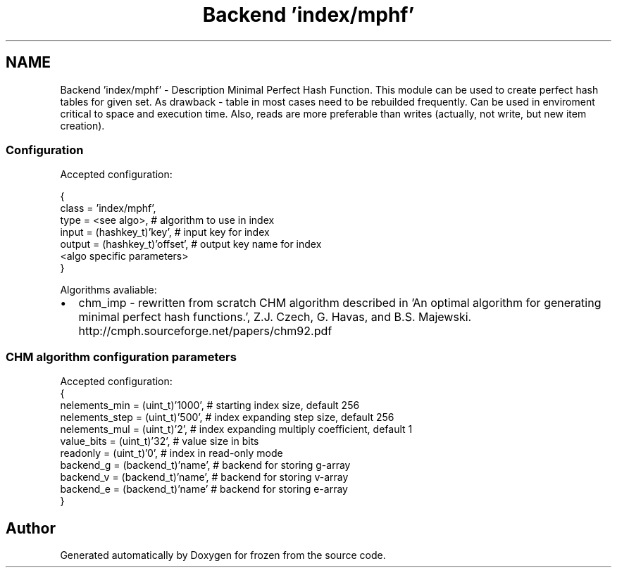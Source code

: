 .TH "Backend 'index/mphf'" 3 "Sat Nov 5 2011" "Version 1.0" "frozen" \" -*- nroff -*-
.ad l
.nh
.SH NAME
Backend 'index/mphf' \- Description
Minimal Perfect Hash Function. This module can be used to create perfect hash tables for given set. As drawback - table in most cases need to be rebuilded frequently. Can be used in enviroment critical to space and execution time. Also, reads are more preferable than writes (actually, not write, but new item creation). 
.SS "Configuration"
Accepted configuration: 
.PP
.nf
 {
              class                   = 'index/mphf',
              type                    = <see algo>,          # algorithm to use in index
              input                   = (hashkey_t)'key',    # input key for index
              output                  = (hashkey_t)'offset', # output key name for index
              <algo specific parameters>
 }

.fi
.PP
.PP
Algorithms avaliable: 
.PD 0

.IP "\(bu" 2
chm_imp - rewritten from scratch CHM algorithm described in 'An optimal algorithm for generating minimal perfect hash functions.', Z.J. Czech, G. Havas, and B.S. Majewski. http://cmph.sourceforge.net/papers/chm92.pdf 
.PP

.SS "CHM algorithm configuration parameters"
Accepted configuration: 
.PP
.nf
 {
              nelements_min           = (uint_t)'1000',    # starting index size, default 256
              nelements_step          = (uint_t)'500',     # index expanding step size, default 256
              nelements_mul           = (uint_t)'2',       # index expanding multiply coefficient, default 1
              value_bits              = (uint_t)'32',      # value size in bits
              readonly                = (uint_t)'0',       # index in read-only mode
              backend_g               = (backend_t)'name', # backend for storing g-array
              backend_v               = (backend_t)'name', # backend for storing v-array
              backend_e               = (backend_t)'name'  # backend for storing e-array
 }

.fi
.PP
 
.SH "Author"
.PP 
Generated automatically by Doxygen for frozen from the source code.
